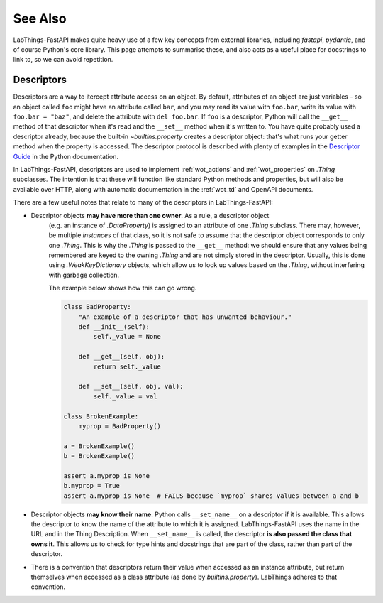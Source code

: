 See Also
========

LabThings-FastAPI makes quite heavy use of a few key concepts from external libraries, including `fastapi`, `pydantic`, and of course Python's core library. This page attempts to summarise these, and also acts as a useful place for docstrings to link to, so we can avoid repetition.

.. _descriptors:

Descriptors
-----------

Descriptors are a way to itercept attribute access on an object. By default, attributes of an object are just variables - so an object called ``foo`` might have an attribute called ``bar``, and you may read its value with ``foo.bar``, write its value with ``foo.bar = "baz"``, and delete the attribute with ``del foo.bar``. If ``foo`` is a descriptor, Python will call the ``__get__`` method of that descriptor when it's read and the ``__set__`` method when it's written to. You have quite probably used a descriptor already, because the built-in `~builtins.property` creates a descriptor object: that's what runs your getter method when the property is accessed. The descriptor protocol is described with plenty of examples in the `Descriptor Guide`_ in the Python documentation.

In LabThings-FastAPI, descriptors are used to implement :ref:`wot_actions` and :ref:`wot_properties` on `.Thing` subclasses. The intention is that these will function like standard Python methods and properties, but will also be available over HTTP, along with automatic documentation in the :ref:`wot_td` and OpenAPI documents.

There are a few useful notes that relate to many of the descriptors in LabThings-FastAPI:

* Descriptor objects **may have more than one owner**. As a rule, a descriptor object
    (e.g. an instance of `.DataProperty`) is assigned to an attribute of one `.Thing` subclass. There may, however, be multiple *instances* of that class, so it is not safe to assume that the descriptor object corresponds to only one `.Thing`. This is why the `.Thing` is passed to the ``__get__`` method: we should ensure that any values being remembered are keyed to the owning `.Thing` and are not simply stored in the descriptor. Usually, this is done using `.WeakKeyDictionary` objects, which allow us to look up values based on the `.Thing`, without interfering with garbage collection.

    The example below shows how this can go wrong.

    .. code-block:: python

        class BadProperty:
            "An example of a descriptor that has unwanted behaviour."
            def __init__(self):
                self._value = None
            
            def __get__(self, obj):
                return self._value

            def __set__(self, obj, val):
                self._value = val

        class BrokenExample:
            myprop = BadProperty()

        a = BrokenExample()
        b = BrokenExample()

        assert a.myprop is None
        b.myprop = True
        assert a.myprop is None  # FAILS because `myprop` shares values between a and b

* Descriptor objects **may know their name**. Python calls ``__set_name__`` on a descriptor if it is available. This allows the descriptor to know the name of the attribute to which it is assigned. LabThings-FastAPI uses the name in the URL and in the Thing Description. When ``__set_name__`` is called, the descriptor **is also passed the class that owns it**. This allows us to check for type hints and docstrings that are part of the class, rather than part of the descriptor.
* There is a convention that descriptors return their value when accessed as an instance attribute, but return themselves when accessed as a class attribute (as done by `builtins.property`). LabThings adheres to that convention.

.. _`Descriptor Guide`: https://docs.python.org/3/howto/descriptor.html